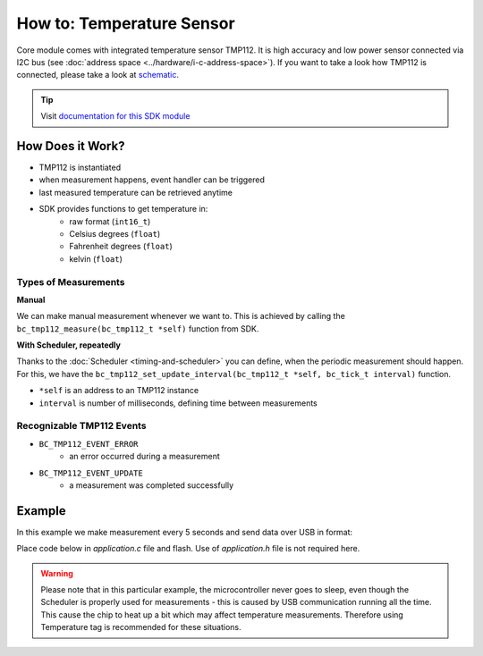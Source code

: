 ##########################
How to: Temperature Sensor
##########################

Core module comes with integrated temperature sensor TMP112. It is high accuracy and low power sensor connected via I2C bus (see :doc:`address space <../hardware/i-c-address-space>`).
If you want to take a look how TMP112 is connected, please take a look at `schematic <https://github.com/hardwario/bc-hardware/tree/master/out/bc-module-core>`_.

.. tip::

    Visit `documentation for this SDK module <https://sdk.hardwario.com/group__bc__tmp112.html>`_

*****************
How Does it Work?
*****************

- TMP112 is instantiated
- when measurement happens, event handler can be triggered
- last measured temperature can be retrieved anytime
- SDK provides functions to get temperature in:
    - raw format (``int16_t``)
    - Celsius degrees (``float``)
    - Fahrenheit degrees (``float``)
    - kelvin (``float``)

Types of Measurements
*********************

**Manual**

We can make manual measurement whenever we want to. This is achieved by calling the ``bc_tmp112_measure(bc_tmp112_t *self)`` function from SDK.

**With Scheduler, repeatedly**

Thanks to the :doc:`Scheduler <timing-and-scheduler>` you can define, when the periodic measurement should happen.
For this, we have the ``bc_tmp112_set_update_interval(bc_tmp112_t *self, bc_tick_t interval)`` function.

- ``*self`` is an address to an TMP112 instance
- ``interval`` is number of milliseconds, defining time between measurements

Recognizable TMP112 Events
**************************

- ``BC_TMP112_EVENT_ERROR``
    - an error occurred during a measurement
- ``BC_TMP112_EVENT_UPDATE``
    - a measurement was completed successfully

*******
Example
*******

In this example we make measurement every 5 seconds and send data over USB in format:

.. code-block:: console
    :linenos:

    12.3456 °C
    123

Place code below in *application.c* file and flash. Use of *application.h* file is not required here.

.. warning::

    Please note that in this particular example, the microcontroller never goes to sleep,
    even though the Scheduler is properly used for measurements - this is caused by USB communication running all the time.
    This cause the chip to heat up a bit which may affect temperature measurements. Therefore using Temperature tag is recommended for these situations.

.. code-block:: c
    :linenos:

    #include <bcl.h>
    #include <bc_usb_cdc.h>

    bc_tmp112_t temp;

    void tmp112_event_handler(bc_tmp112_t *self, bc_tmp112_event_t event, void *event_param)
    {
        (void) self;
        (void) event_param;

        if (event == BC_TMP112_EVENT_UPDATE)
        {
            float temperature = 0.0;
            int16_t rawTemperature = 0;
            bc_tmp112_get_temperature_celsius(&temp, &temperature);
            bc_tmp112_get_temperature_raw(&temp, &rawTemperature);
            char buffer[30];
            sprintf(buffer, "%.4f °C\r\n%d\r\n", temperature, rawTemperature);
            bc_usb_cdc_write(buffer, strlen(buffer));
        }
    }

    void application_init(void)
    {
        // initialize USB communication
        bc_usb_cdc_init();

        // initialize TMP112 sensor
        bc_tmp112_init(&temp, BC_I2C_I2C0, 0x49);

        // set measurement handler (call "tmp112_event_handler()" after measurement)
        bc_tmp112_set_event_handler(&temp, tmp112_event_handler, NULL);

        // automatically measure the temperature every 5 seconds
        bc_tmp112_set_update_interval(&temp, 5000);
    }
